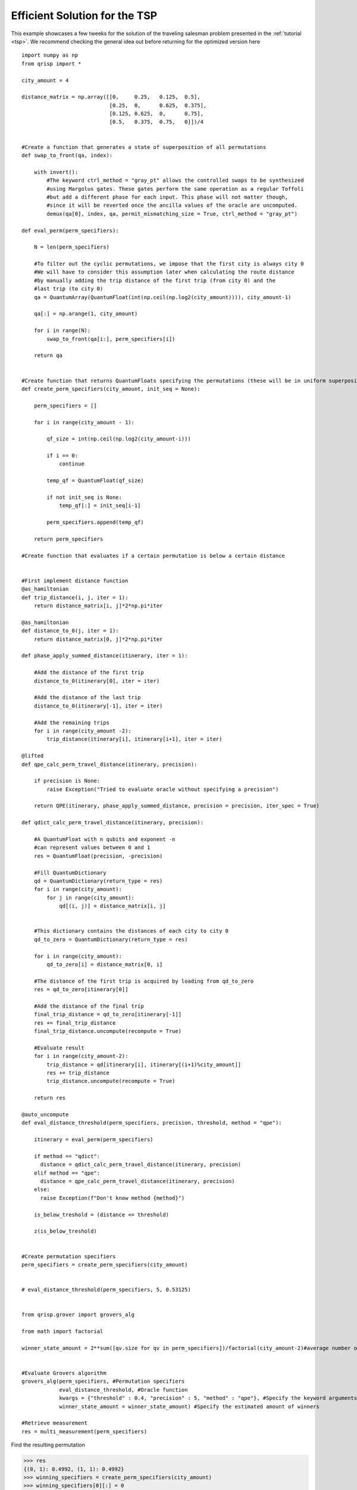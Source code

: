 .. _EfficientTSP:

Efficient Solution for the TSP
==============================

This example showcases a few tweeks for the solution of the traveling salesman problem presented in the :ref:`tutorial <tsp>`. We recommend checking the general idea out before returning for the optimized version here ::
   
   import numpy as np
   from qrisp import *

   city_amount = 4

   distance_matrix = np.array([[0,     0.25,   0.125,  0.5],
                               [0.25,  0,      0.625,  0.375],
                               [0.125, 0.625,  0,      0.75],
                               [0.5,   0.375,  0.75,   0]])/4


   #Create a function that generates a state of superposition of all permutations
   def swap_to_front(qa, index):
       
       with invert():
           #The keyword ctrl_method = "gray_pt" allows the controlled swaps to be synthesized
           #using Margolus gates. These gates perform the same operation as a regular Toffoli
           #but add a different phase for each input. This phase will not matter though,
           #since it will be reverted once the ancilla values of the oracle are uncomputed.
           demux(qa[0], index, qa, permit_mismatching_size = True, ctrl_method = "gray_pt")

   def eval_perm(perm_specifiers):
       
       N = len(perm_specifiers)
       
       #To filter out the cyclic permutations, we impose that the first city is always city 0
       #We will have to consider this assumption later when calculating the route distance
       #by manually adding the trip distance of the first trip (from city 0) and the
       #last trip (to city 0)
       qa = QuantumArray(QuantumFloat(int(np.ceil(np.log2(city_amount)))), city_amount-1)
       
       qa[:] = np.arange(1, city_amount)
       
       for i in range(N):
           swap_to_front(qa[i:], perm_specifiers[i])

       return qa


   #Create function that returns QuantumFloats specifying the permutations (these will be in uniform superposition)
   def create_perm_specifiers(city_amount, init_seq = None):

       perm_specifiers = []
       
       for i in range(city_amount - 1):
           
           qf_size = int(np.ceil(np.log2(city_amount-i)))
           
           if i == 0:
               continue
           
           temp_qf = QuantumFloat(qf_size)
           
           if not init_seq is None:
               temp_qf[:] = init_seq[i-1]
           
           perm_specifiers.append(temp_qf)
           
       return perm_specifiers

   #Create function that evaluates if a certain permutation is below a certain distance


   #First implement distance function
   @as_hamiltonian
   def trip_distance(i, j, iter = 1):
       return distance_matrix[i, j]*2*np.pi*iter

   @as_hamiltonian
   def distance_to_0(j, iter = 1):
       return distance_matrix[0, j]*2*np.pi*iter
       
   def phase_apply_summed_distance(itinerary, iter = 1):
       
       #Add the distance of the first trip
       distance_to_0(itinerary[0], iter = iter)
       
       #Add the distance of the last trip
       distance_to_0(itinerary[-1], iter = iter)

       #Add the remaining trips   
       for i in range(city_amount -2):
           trip_distance(itinerary[i], itinerary[i+1], iter = iter)

   @lifted
   def qpe_calc_perm_travel_distance(itinerary, precision):
       
       if precision is None:
           raise Exception("Tried to evaluate oracle without specifying a precision")
       
       return QPE(itinerary, phase_apply_summed_distance, precision = precision, iter_spec = True)

   def qdict_calc_perm_travel_distance(itinerary, precision):

       #A QuantumFloat with n qubits and exponent -n
       #can represent values between 0 and 1
       res = QuantumFloat(precision, -precision)
       
       #Fill QuantumDictionary
       qd = QuantumDictionary(return_type = res)
       for i in range(city_amount):
           for j in range(city_amount):
               qd[(i, j)] = distance_matrix[i, j]
       
       
       #This dictionary contains the distances of each city to city 0
       qd_to_zero = QuantumDictionary(return_type = res)
       
       for i in range(city_amount):
           qd_to_zero[i] = distance_matrix[0, i]

       #The distance of the first trip is acquired by loading from qd_to_zero
       res = qd_to_zero[itinerary[0]]
       
       #Add the distance of the final trip
       final_trip_distance = qd_to_zero[itinerary[-1]]
       res += final_trip_distance
       final_trip_distance.uncompute(recompute = True)
       
       #Evaluate result
       for i in range(city_amount-2):
           trip_distance = qd[itinerary[i], itinerary[(i+1)%city_amount]]
           res += trip_distance
           trip_distance.uncompute(recompute = True)
       
       return res

   @auto_uncompute
   def eval_distance_threshold(perm_specifiers, precision, threshold, method = "qpe"):

       itinerary = eval_perm(perm_specifiers)

       if method == "qdict":
         distance = qdict_calc_perm_travel_distance(itinerary, precision)
       elif method == "qpe":
         distance = qpe_calc_perm_travel_distance(itinerary, precision)
       else:
         raise Exception(f"Don't know method {method}")

       is_below_treshold = (distance <= threshold)

       z(is_below_treshold)
       

   #Create permutation specifiers
   perm_specifiers = create_perm_specifiers(city_amount)


   # eval_distance_threshold(perm_specifiers, 5, 0.53125)


   from qrisp.grover import grovers_alg

   from math import factorial

   winner_state_amount = 2**sum([qv.size for qv in perm_specifiers])/factorial(city_amount-2)#average number of state per permutation * (4 cyclic shifts)*(2 directions)


   #Evaluate Grovers algorithm
   grovers_alg(perm_specifiers, #Permutation specifiers
               eval_distance_threshold, #Oracle function
               kwargs = {"threshold" : 0.4, "precision" : 5, "method" : "qpe"}, #Specify the keyword arguments for the Oracle
               winner_state_amount = winner_state_amount) #Specify the estimated amount of winners 

   #Retrieve measurement
   res = multi_measurement(perm_specifiers)

   
   
Find the resulting permutation

>>> res
{(0, 1): 0.4992, (1, 1): 0.4992}
>>> winning_specifiers = create_perm_specifiers(city_amount)
>>> winning_specifiers[0][:] = 0
>>> winning_specifiers[1][:] = 1
>>> winning_permutation = eval_perm(winning_specifiers)
>>> winning_permutation.most_likely()
OutcomeArray([1, 3, 2])

Together with our assumption that the first city is always 0, this is the same result as in the :ref:`tutorial <tsp>`. Finaly, we perform some benchmarking:

>>> qpe_compiled_qc = perm_specifiers[0].qs.compile()
>>> qpe_compiled_qc.depth()
2728
>>> qpe_compiled_qc.cnot_count()
2140
>>> qpe_compiled_qc.num_qubits()
17

For the QuantumDictionary based route distance evaluation we get

>>> qdict_compiled_qc = perm_specifiers[0].qs.compile()
>>> qdict_compiled_qc.depth()
750
>>> qdict_compiled_qc.cnot_count()
1152
>>> qdict_compiled_qc.num_qubits()
19


